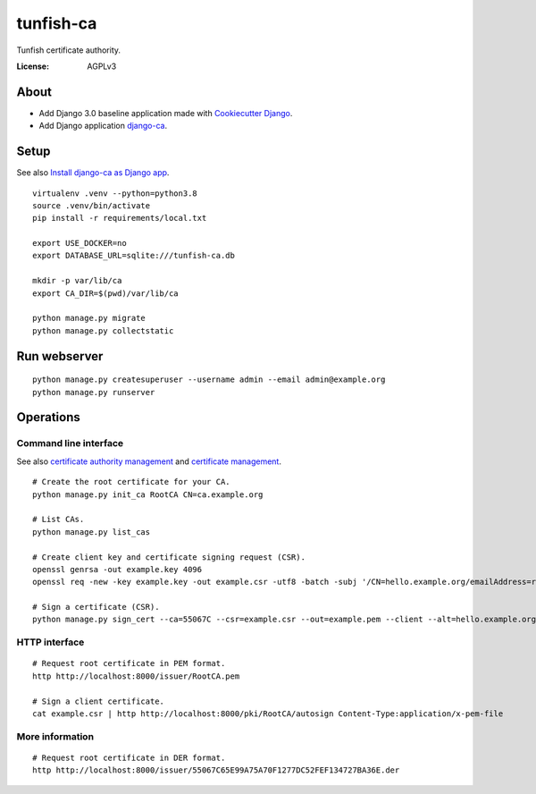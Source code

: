 ##########
tunfish-ca
##########

Tunfish certificate authority.

.. image:: https://img.shields.io/badge/built%20with-Cookiecutter%20Django-ff69b4.svg
     :target: https://github.com/pydanny/cookiecutter-django/
     :alt: Built with Cookiecutter Django
.. image:: https://img.shields.io/badge/code%20style-black-000000.svg
     :target: https://github.com/ambv/black
     :alt: Black code style


:License: AGPLv3


*****
About
*****
- Add Django 3.0 baseline application made with `Cookiecutter Django`_.
- Add Django application `django-ca`_.


.. _Cookiecutter Django: https://github.com/pydanny/cookiecutter-django
.. _django-ca: https://django-ca.readthedocs.io/


*****
Setup
*****
See also `Install django-ca as Django app`_.
::

    virtualenv .venv --python=python3.8
    source .venv/bin/activate
    pip install -r requirements/local.txt

    export USE_DOCKER=no
    export DATABASE_URL=sqlite:///tunfish-ca.db

    mkdir -p var/lib/ca
    export CA_DIR=$(pwd)/var/lib/ca

    python manage.py migrate
    python manage.py collectstatic

.. _Install django-ca as Django app: https://django-ca.readthedocs.io/en/latest/install.html#as-django-app-in-your-existing-django-project


*************
Run webserver
*************
::

    python manage.py createsuperuser --username admin --email admin@example.org
    python manage.py runserver


**********
Operations
**********

Command line interface
======================
See also `certificate authority management`_ and `certificate management`_.

::

    # Create the root certificate for your CA.
    python manage.py init_ca RootCA CN=ca.example.org

    # List CAs.
    python manage.py list_cas

    # Create client key and certificate signing request (CSR).
    openssl genrsa -out example.key 4096
    openssl req -new -key example.key -out example.csr -utf8 -batch -subj '/CN=hello.example.org/emailAddress=root@hello.example.org'

    # Sign a certificate (CSR).
    python manage.py sign_cert --ca=55067C --csr=example.csr --out=example.pem --client --alt=hello.example.org

.. _certificate authority management: https://django-ca.readthedocs.io/en/latest/cli/cas.html
.. _certificate management: https://django-ca.readthedocs.io/en/latest/cli/certs.html

HTTP interface
==============

::

    # Request root certificate in PEM format.
    http http://localhost:8000/issuer/RootCA.pem

    # Sign a client certificate.
    cat example.csr | http http://localhost:8000/pki/RootCA/autosign Content-Type:application/x-pem-file


More information
================

::

    # Request root certificate in DER format.
    http http://localhost:8000/issuer/55067C65E99A75A70F1277DC52FEF134727BA36E.der
